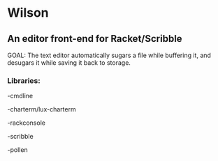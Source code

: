 * Wilson
** An editor front-end for Racket/Scribble

GOAL: The text editor automatically sugars a file while buffering it, and desugars it while saving it back to storage.

*** Libraries:

-cmdline

-charterm/lux-charterm

-rackconsole

-scribble

-pollen
